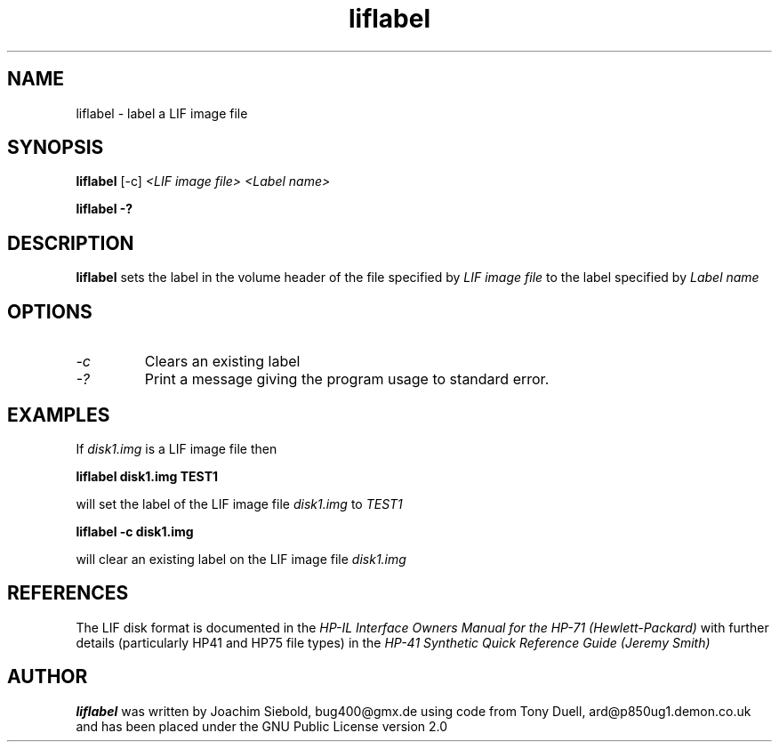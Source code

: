 .TH liflabel 1 14-April-2018 "LIF Utilities" "LIF Utilities"
.SH NAME
liflabel \- label a LIF image file
.SH SYNOPSIS
.B liflabel
[\-c] 
.I <LIF image file> <Label name>
.PP
.B liflabel \-?
.SH DESCRIPTION
.B liflabel
sets the label in the volume header of the file specified by
.I LIF image file
to the label specified by
.I Label name
.SH OPTIONS
.TP
.I \-c
Clears an existing label
.TP
.I \-?
Print a message giving the program usage to standard error.
.SH EXAMPLES
If 
.I disk1.img
is a LIF image file then
.PP
.B liflabel disk1.img TEST1
.PP
will set the label of the LIF image file
.I disk1.img
to
.I TEST1
.PP
.B liflabel -c disk1.img
.PP
will clear an existing label on the LIF image file 
.I disk1.img
.SH REFERENCES
The LIF disk format is documented in the
.I HP\-IL Interface Owners Manual for the HP\-71 (Hewlett\-Packard)
with further details (particularly HP41 and HP75 file types) in the 
.I HP\-41 Synthetic Quick Reference Guide (Jeremy Smith)
.SH AUTHOR
.B liflabel
was written by Joachim Siebold, bug400@gmx.de  using code from Tony Duell, 
ard@p850ug1.demon.co.uk and has been placed under the GNU Public 
License version 2.0
